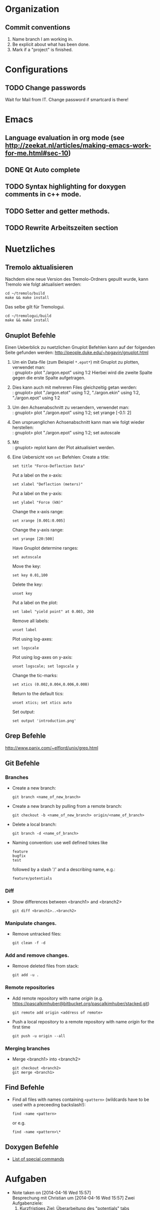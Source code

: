 #+STARTUP: logdone

* Organization

** Commit conventions
1. Name branch I am working in.
2. Be explicit about what has been done.
3. Mark if a "project" is finished.


* Configurations

** TODO Change passwords
Wait for Mail from IT. Change password if smartcard is there!


* Emacs

** Language evaluation in org mode (see http://zeekat.nl/articles/making-emacs-work-for-me.html#sec-10)
** DONE Qt Auto complete
   CLOSED: [2014-04-16 Wed 15:04]

** TODO Syntax highlighting for doxygen comments in c++ mode. 

** TODO Setter and getter methods. 

** TODO Rewrite Arbeitszeiten section


* Nuetzliches

** Tremolo aktualisieren

Nachdem eine neue Version des Tremolo-Ordners gepullt wurde, kann Tremolo wie folgt aktualisiert werden: 
: cd ~/tremolo/build
: make && make install

Das selbe gilt für Tremologui. 
: cd ~/tremologui/build
: make && make install


** Gnuplot Befehle

Einen Ueberblick zu nuetzlichen Gnuplot Befehlen kann auf der folgenden Seite gefunden werden: http://people.duke.edu/~hpgavin/gnuplot.html

1. Um ein Data-file (zum Beispiel =*.epot*=) mit Gnuplot zu plotten, verwendet man: \\
   : gnuplot> plot "./argon.epot" using 1:2
   Hierbei wird die zweite Spalte gegen die erste Spalte aufgetragen. 
2. Dies kann auch mit mehreren Files gleichzeitig getan werden: \\
   : gnuplot> plot "./argon.etot" using 1:2, "./argon.ekin" using 1:2, "./argon.epot" using 1:2
3. Um den Achsenabschnitt zu veraendern, verwendet man: \\
   : gnuplot> plot "./argon.epot" using 1:2; set yrange [-0.1: 2]
4. Den urspruenglichen Achsenabschnitt kann man wie folgt wieder herstellen: \\
   : gnuplot> plot "./argon.epot" using 1:2; set autoscale
5. Mit \\
   : gnuplot> replot 
   kann der Plot aktualisiert werden. 
6. Eine Uebersicht von =set= Befehlen: 
   Create a title:                  
   : set title "Force-Deflection Data" 
   Put a label on the x-axis:       
   : set xlabel "Deflection (meters)" 
   Put a label on the y-axis:       
   : set ylabel "Force (kN)"
   Change the x-axis range:         
   : set xrange [0.001:0.005]
   Change the y-axis range:         
   : set yrange [20:500] 
   Have Gnuplot determine ranges:   
   : set autoscale
   Move the key:                    
   : set key 0.01,100
   Delete the key:                  
   : unset key
   Put a label on the plot:         
   : set label "yield point" at 0.003, 260
   Remove all labels:               
   : unset label
   Plot using log-axes:             
   : set logscale
   Plot using log-axes on y-axis:   
   : unset logscale; set logscale y
   Change the tic-marks:            
   : set xtics (0.002,0.004,0.006,0.008)
   Return to the default tics:      
   : unset xtics; set xtics auto
   Set output:                      
   : set output 'introduction.png'

   
** Grep Befehle

http://www.panix.com/~elflord/unix/grep.html


** Git Befehle

*** Branches
- Create a new branch:
  : git branch <name_of_new_branch>
- Create a new branch by pulling from a remote branch:
  : git checkout -b <name_of_new_branch> origin/<name_of_branch>
- Delete a local branch:
  : git branch -d <name_of_branch>
- Naming convention: use well defined tokes like 
  : feature
  : bugfix
  : test
  followed by a slash '/' and a describing name, e.g.:
  : feature/potentials

*** Diff
- Show differences between <branch1> and <branch2>
  : git diff <branch1>..<branch2>

*** Manipulate changes. 
- Remove untracked files:
  : git clean -f -d

*** Add and remove changes. 
- Remove deleted files from stack:
  : git add -u .

*** Remote repositories
- Add remote repository with name /origin/ (e.g. https://pascalkimhuber@bitbucket.org/pascalkimhuber/stacked.git)
  : git remote add origin <address of remote> 
- Push a local repository to a remote repository with name /origin/ for the first time
  : git push -u origin --all

*** Merging branches
- Merge <branch1> into <branch2>
  : git checkout <branch2>
  : git merge <branch1>
  

** Find Befehle

- Find all files with names containing =<pattern>= (wildcards have to be used with a preceeding backslash!):
  : find -name <pattern> 
  or e.g. 
  : find -name <pattern>\*


** Doxygen Befehle

- [[http://www.stack.nl/~dimitri/doxygen/manual/commands.html#cmdc][List of special commands]]
  

* Aufgaben
  - Note taken on [2014-04-16 Wed 15:57] \\
	Besprechung mit Christian um [2014-04-16 Wed 15:57]
	Zwei Aufgabenziele: 
	1. Kurzfristiges Ziel:
	   Überarbeitung des "potentials" tabs
	   - Übernehme Elemente von "Datafile" tab
	   - Obere 2/3 des Tabs: Editor-Fenster in das ein Potentials-file geladen werden soll
		 - der Editor soll die Funktionen "open" and "save" bereitstellen
		 - open-button:
		   + soll erweiterbar sein (d.h. es sollen noch mögliche "Suchfunktionen" eingebunden werden können -> handler)
		   + vorerst: einen beliebigen Ordner öffnen
		   + nach .potential files filtern
		   + nachdem der Nutzer ein file ausgewählt hat, soll eine Kopie des files in den Projekt-Ordner gelegt werden mit dem Namen "PROJECTNAME.potentials"
		   + falls nach Sicherung eines .potential-files ein weiteres file geöffnet wird, soll eine Warnung zum "Datenverlust" abgegeben werden.
		 - save-button: 
		   + speichert die Änderungen im .potentials file.
	   - Stelle sicher, dass immer ein .validates-file erzeugt wird (notfalls auch leer (default)). 
	2. Langfristiges Ziel: 
	   - Verifizieren von Ensembles 
	   - etwas mit Monte-Carlo Methoden (siehe folgende Links)
		 - [[file:~/Work/literature/Possible%20Master%20topics/Combining%20molecular%20dynamics%20with%20Monte%20Carlo%20simulations.pdf][Combining molecular dynamics and Monte Carlo methods]]
		 - [[file:~/Work/literature/Possible%20Master%20topics/Uniform-acceptance%20force-bias%20Monte%20Carlo%20method%20with%20time%20scale%20to%20study%20solid-state%20diffusion.pdf][Uniform-acceptance force-bias Monte Carlo method]]

** TODO Refactoring of "Potentials" page [16/16]
   CLOCK: [2014-06-03 Tue 12:12]--[2014-06-03 Tue 13:57] =>  1:45
   CLOCK: [2014-06-02 Mon 12:11]--[2014-06-02 Mon 13:22] =>  1:11
   CLOCK: [2014-06-02 Mon 10:21]--[2014-06-02 Mon 11:25] =>  1:04
   CLOCK: [2014-05-28 Wed 14:03]--[2014-05-28 Wed 16:38] =>  2:35
   CLOCK: [2014-05-28 Wed 12:04]--[2014-05-28 Wed 12:45] =>  0:41
   CLOCK: [2014-05-27 Tue 15:15]--[2014-05-27 Tue 15:50] =>  0:35
   CLOCK: [2014-05-27 Tue 12:43]--[2014-05-27 Tue 14:15] =>  1:32
   CLOCK: [2014-05-26 Mon 10:48]--[2014-05-26 Mon 11:48] =>  1:00
   CLOCK: [2014-05-23 Fri 13:43]--[2014-05-23 Fri 15:27] =>  1:44
   CLOCK: [2014-05-22 Thu 16:58]--[2014-05-22 Thu 18:11] =>  1:13
   CLOCK: [2014-05-22 Thu 12:39]--[2014-05-22 Thu 16:10] =>  3:31
   CLOCK: [2014-05-21 Wed 16:20]--[2014-05-21 Wed 17:20] =>  1:00
   CLOCK: [2014-05-21 Wed 14:31]--[2014-05-21 Wed 16:11] =>  1:40
   CLOCK: [2014-05-16 Fri 17:44]--[2014-05-16 Fri 19:16] =>  1:32
   CLOCK: [2014-05-16 Fri 14:31]--[2014-05-16 Fri 16:36] =>  2:05
   CLOCK: [2014-05-15 Thu 12:33]--[2014-05-15 Thu 13:56] =>  1:23
   CLOCK: [2014-05-15 Thu 10:19]--[2014-05-15 Thu 11:24] =>  1:05
   CLOCK: [2014-05-14 Wed 16:51]--[2014-05-14 Wed 18:34] =>  1:43
   CLOCK: [2014-05-14 Wed 14:46]--[2014-05-14 Wed 15:37] =>  0:51
   CLOCK: [2014-05-14 Wed 14:30]--[2014-05-14 Wed 14:46] =>  0:16
   CLOCK: [2014-05-13 Tue 17:26]--[2014-05-13 Tue 19:03] =>  1:37
  - Note taken on [2014-06-16 Mon 13:36] \\
	Besprechung mit Christian
	Folgende Änderungen müssen noch durchgeführt werden: 
	1. Hinzufügen von "undo/redo" buttons
	2. Anpassen des "Solvers and Parallelization" tabs:
	   - Benenne tab in "Parallelization" um
	   - Entferne alles was mit den Solvern zu tun hat
  - Note taken on [2014-05-07 Wed 15:17] \\
	Besprechung mit Christian am [2014-05-07 Wed]
	
	Überarbeitung des "Potentials" tab - Zusammenfassung: 
	1. Behalte Trennung von Data und GUI bei: 
	   - PotentialParameter_Data enthält:
		 + Parser
		 + QStringList mit particle types
		 + ggfs. weitere Data
	   - PotentialParameter_GUI enthält alle benötigten Widgets: 
		 + Menüleiste mit "New", "Open", "Save" Button
		 + Editor-Fenster
		 + Platz für spätere Widgets
	2. Beschreibung der 3 Buttons: 
	   - "New" :: 
		 - gibt Warnung aus
		 - erstellt leeres $Project.potentials file
		 - ruft Parser auf und updated data (particle types etc.)
		 - erstellt zugehöriges $Project.validates file
	   - "Open" :: 
		 - öffnet eine Öffnen-Dialog
		 - gibt Warnung aus (nach Wahl eines files)
		 - erstellt lokale Kopie des ausgewählten files im Projekt-Ordner
		 - ruft Parser auf und updated data
		 - erstellt zugehöriges $Project.validates file
		 - WICHTIG: soll erweiterbar sein
	   - "Save" :: 
		 - nur enabled wenn $Project.potentials file sich geändert hat
		 - gibt Warnung aus
		 - speichert Änderungen im $Project.potentials file
		 - ruft Parser auf und updated data
		 - erstellt zugehöriges $Project.validates file
	3. "Save-All" button
	   Rufe slot des "Save"-Buttons auf, wenn der "Save-All" button des Main Windows angeklickt wurde.
	4. Eventuell noch "Undo" and "Redo" Buttons? 
*** DONE What interfaces are given? 
	 CLOSED: [2014-05-07 Wed 15:12]
**** DONE Where is the "Potentials" tab created?
	 CLOSED: [2014-05-07 Wed 15:12]
The PotentialParameterUI object is created in the constructor of the main window (see tremologui.h). It is a child object of TremoloGUI:
: PotentialParameterUI* potentialparametertab;
The potentialtab object is used in the following lines of tremologui.cpp
- l.106-109 :: Initialization of potentialparametertab and addition to the maintab widget
- l.110 :: Connect the isChanged(bool) signal of myProject to the setEnabled(bool) signal of potentialparametertab (derived from QWidget)
- l.112 :: Create a new PotentialParameter_Data object from the one saved in potentialparametertab. The copy is then used to construct the simulation tab.
- l.290 :: Connect the newSaveState() signal of potentialparametertab to the dataUpdateSavedStatus slot updating the state of the saveallbutton
- l.459 :: Checks save state of potentialparametertab
- l.651 :: TremoloGUI::projectChanged() sends update requests to all dataclasses. In potentialparametertab the reloadfile() method is called which is doing nothing??
- l.711 :: TremoloGUI::dataUpdateSavedStatus() updates the state of the saveallbutton
- l.719 :: TremoloGUI::dataSaveAllSlot() calls the saveslots from every dataclass. In potentialparametertab the fileSave() method is called.
- l.739,753,764 :: TremoloGUI::checkAndLoad/checkSavedStatusAndNewProject/checkSavedStatusAndOpenProject() set the save state of potentialparametertab. 
**** DONE What signals/slots are given?
	 CLOSED: [2014-05-07 Wed 15:12]
In PotentialParameterUI the following slots are needed within tremologui.cpp:
- setEnabled(bool) exists by default (since derived from QWidget)
The following signals are needed within tremologui.cpp:
- newSaveState() 
**** DONE Where are all the other classes created?
	 CLOSED: [2014-05-07 Wed 15:12]
**** DONE List of functions that must be present
	 CLOSED: [2014-05-07 Wed 15:12]
- bool issaved storing the save-state
- bool isSaved() 
  returns issaved 
  used in TremoloGUI::unsavedData() (see line 459 of tremologui.cpp)
  used in TremoloGUI::unsavedData() (see line 711 of tremologui.cpp)
- void setSavedStatus(bool status)
  sets the issaved variable to status
  used in TremoloGUI::checkandload/checkSavedStatusAndNewProject/checkSavedStatusAndOpenProject (see lines 739, 753 and 764 of tremologui.cpp)
- void reloadfile(QString filename)
  reload potentials file
  used in TremoloGUI::projectChanged() (see line 651 of tremologui.cpp)
- bool fileSave() (slot)
  save file and return true if everything is ok, false otherwise, ask for validity?
  used in TremoloGUI::dataSaveAllSlot() (see line 719 of tremologui.cpp)
- void newSaveState() (signal)
  should be emitted if the save state changes

*** DONE Implementation of new "Potentials" tab
	 CLOSED: [2014-05-07 Wed 15:12]
***** Example: Files for Datafile-tab
parametertextedit.h
parametertextedit.cpp
****** Description of parametertextedit.h and parametertextedit.cpp
- Two classes
  1. class textEditStatusBar : public QWidget
  2. class parameterTextEdit : public QMainWindow

***** Description of textEditStatusBar class

Implements the status bar in the "Datafile"-tab (just at the lower end of the window). 

The status bar consists of 4 different frames (QFrame) containing each a QLabel with
+ the current position of the cursor
+ a indicator that shows if the file has been changed
+ the type of the file
+ the name of the file

The layout is managed by a QHBoxLayout for the statusbar itself and for different GridLayouts for each of the frames. 

The following slots are implemented:
+ changeCurrentPos
+ setFilename
+ setEditMode
+ languageChange

***** Description of parameterTextEdit class

Implements a texteditor for datafiles in the "Datafile"-tab. It is essentially a QMainWindow with a QTextEdit. Moreover the class has a textEditStatusBar as child object.

The class contains the following children:
+ QTextEdit for the texteditor window
+ QToolBar a toolbar for the texteditor
+ QActions for all buttons on the toolbar
+ QStrings to save the parameter file and a suffix
+ textEditStatusBar 
+ bools for different indications

The layout is managed by only one QVBoxLayout. 

There are only a few method implemented in the class: 
+ bool isSaved() const // returns true if the file is saved
+ void setSavedStatus(bool status) // sets the status of the file
+ void fileLoad(QString File) // loads the file that is supposed to be edited
+ void renewTextEdit2() // ?

Slots:
+ void fileSave() // saves the file
+ void reloadfile(QString parameterFileIn) // reload the file
+ void clearBuffer(bool ask=true) // ?
+ void setLoadingfileStatus(bool status) // ?
+ void enableFileSaveAction(void) // ?
+ void changeCurrentPos (void) // ?
+ void fileOpen() // open new file
+ fileSaveAs() // save file as
+ textEditChanged // action if textEdit has been changed
+ virtual void languageChange() // set language

Signals:
+ void newSaveState() // is send if the save-state of the file changes
  
*** DONE Get overview over all source files that are used for the "Potentials" tab
	 CLOSED: [2014-05-07 Wed 15:13]
**** Main Window : PotentialParameterUI
Can be found in 
- potentialparameterui.h
- potentialparameterui.cpp

The class is derived from the PotentialParameterUISuperClass. 
It contains 
1. =ParticleWidget* particleWidget : public PotentialParameterWidget=
   Widget containing the upper half of the main window ("Particle types"). 
   The Widget contains
   - ParticleTable* particleTable : public PotentialParameterTable
   - PotentialParameter_Data* myPotentialParameter_Data
   - TremoloGUIConfig* myConfig
   - QPushButtons* disableParticleTypeButton and enableParticleTypeButton
   - QLabel* warningLabel
2. =QTabWidget* potentialsTabWidget=
   This tab widget is the main tab bar for the second half of the main window (potential selection).
   It hosts the following tabs: 
   - "Non-bonded Potentials" (-> nonBondedTabWidget)
   - "Bonded Potentials (off)" (-> bondedTabWidget)
   - "TB tapered Potentials (off)" (-> tbTaperedWidget and tbTaperedTabWidget)
3. =QTabWidget* bondedTabWidget=
   This tab widget is the main tab bar for the "Bonded Potentials (off)" page. 
   It contains the following widgets (all child objects of the PotentialParamerUI class): 
   - AngleWidget* angleWidget
   - BondsWidget* bondsWidget
   - ImproperWidget* improperWidget
4. =QTabWidget* nonBondedTabWidget=
   This tab widget is the main tab bar for the "Non-bonded Potentials" page. 
   It contains all widgets for the different potentials (all child objects of the PotentialParameterUI class):
   - QWidget* brennerWidget and Q3Table* brennerTable;
   - EamWidget* eamWidget;
   - Q3VBox* coulomb_ERFCBox and Coulomb_ERFCWidget* coulomb_ERFCWidget;
   - LennardJonesWidget* lennardJonesWidget;
   - M_N_LennardJonesWidget* m_n_lennardJonesWidget;
   - LJSplineWidget* ljSplineWidget;
   - LJSpline2Widget* ljSpline2Widget;
   - RSL2Widget* rsl2Widget;
   - StiWeWidget* stiWeWidget;
   - StiWe3BodyWidget* stiWe3BodyWidget;
   - SuttonChenWidget* suttonChenWidget;
   - Q3VBox* tersoffBox;
5. =QTabWidget* tbTaperedTabWidget=
   This tab widget is the main tab bar for the "TB tapered Potentials (off)". 
   It is contained in the QWidget* tbTaperedWidget and contains the following widges (all child object of the PotentialParameterUI class):
   - TBBuckinghamWidget* tbBuckinghamWidget;
   - TBTaperedGen1Widget* tbTaperedGen1Widget;
   - TBTaperedGen2Widget* tbTaperedGen2Widget;
   - TBMorseWidget* tbmorseWidget;
   - BN3bodyWidget* bn3bodyWidget;
   - DampedDispWidget* dampedDispWidget;

**** Corresponding data file: PotentialParameter_Data
****** Implements:
class PotentialParameter_Data	   
****** Description:
The class contains all data that is necessary to write the potentials and the validates file. 
******* Members (only important ones)
- instances of all potentials 
- pointer to the project (Project_Control* myProject)
- pointer to the configuration (TremoloGUIConfig* myConfig)
- a parser (ParameterParser* myParser)
- pointer to the PotentialParameterUI parent class (PotentialParameterUISuperClass* parentUI)
- booleans to indicate which potentials are going to be used
- boolean loadingFile (if true some tests are skipped -> faster loading)
******* Member functions (only important ones)
- getter and setter methods for all potentials
- saveValues(): uses the Output of the parser and saves all data from the file into the data structure - this method is called within ParameterParser::parseFile()
- writeToFile(): Opens a file for writing, calls toParameterFileString() and writes all data to the file
- writeToValidatesFile(): Analougously to writeToFile() but for the validates data.
- readFromFile(): starts the parser for the given file and then saves all data to the data structure
- projectHasChanged(): important SLOT that is called whenever something in the project changed (sinal of Project_Control* myProject) - it calls clear() and readFromFile()
- SIGNALS: signals that indicate if a potential changed
- SLOTS: slots for removing/setting potential data
- some helper methods for file writing (getPOTENTIALNAMEDataFileString()) for each potential
******* Constructor
1. Set myConfing, myProject, p_parent_UI
2. Create all potential objects
3. Set all m_usePOTENTIALNAME booleans to false
4. Set loadingFile boolean to false
5. Initialize myParser and register data class of this in parser
6. Add some connections 
****** Derived classes:
None. 
****** Questions:
- By which classes is the PotentialParameter_Data class used? 
****** Must be changed?
Yes. 
This class reads from the file and writes the potentials/validats files. 
- The writing functionality must be deleted
- The parsing functionality must be maintained		 
*** DONE Draft for the new "Potentials" tab
	 CLOSED: [2014-06-02 Mon 10:23]
	- Note taken on [2014-05-13 Tue 19:00] \\
	  Questions: 
	  - How is the content of a file stored in QTextEdit?
	  - Does it needs the underlying file?
	  - Can a file be savely loaded by QTextEdit and changes made in the QTextEdit without modifying the initial file? 
	  Answers: 
	  It seems that QTextEdit does not need an underlying file: 
	  The text of a QFile is loaded in the QTextEdit using setText() which only needs a QString. 
	  The underlying file can be closed after loading and is not modified afterwards. This only depends on the save method.
	- Note taken on [2014-05-13 Tue 17:28] \\
	  1. At creation of a new project -> create empty .potentials and .validates files.
	  2. Warning at "Save" button: try to avoid warnings at "New" and "Open" buttons. 
	     - For the "New" button: NO warning necessary -> only warning when hitting "Save" button
	     - For the "Open" button: Depends how the editor loads the file.
**** DONE Draft for PotentialTextEditStatusBar : public QWidget
	 CLOSED: [2014-05-14 Wed 18:05]
***** Specifications: 
Status bar having the following fields: (from left to right)
1. Current position in line and column
2. Save status
3. Current status (File loaded + name, file saved, created new file, file modified)
4. Name of the file
***** Members:
QHBoxLayout* textEditStatusBarLayout
QGridLayout* frame1Layout
QGridLayout* frame2Layout
QGridLayout* frame3Layout
QGridLayout* frame4Layout
QFrame* frame1 // for current position
QFrame* frame2 // for save status
QFrame* frame3 // for current status
QFrame* frame4 // for name of the file
QLabel* label1 // for current position
QLabel* label2 // for save status
QLabel* label3 // for current status
QLabel* label4 // for name of the file
***** Slots: 
void setCurrentPos(int lin = 0, int col = 0)
void setSaveStatus(bool saved = true)
void setCurrentStatus(QString message)
void setFileName(QString filename)
void languageChange()
*** DONE Change ParticleType class
*** DONE Make a list of all files that are not needed anymore
	 CLOSED: [2014-05-28 Wed 15:30]
	1. [X] anglewidget.h
	2. [X] angletable.h
	3. [X] angle.h
	4. [X] bn3bodywidget.h
	5. [X] bn3bodytable.h
	6. [X] bn3body.h
	7. [X] bondswidget.h
	8. [X] bondtable.h
	9. [X] bond.h
	10. [X] eamwidget.h
	11. [X] eam.h
	12. [X] dampeddispwidget.h
	13. [X] dampeddisptable.h
	14. [X] dampeddisp.h
	15. [X] particlewidget.h
	16. [X] particletable.h
	17. [X] torsionwidget.h
	18. [X] torsiontable.h
	19. [X] torsion.h
	20. [X] m_n_lennardjoneswidget.h
	21. [X] m_n_lennardjonestable.h
	22. [X] m_n_lennardjones.h
	23. [X] lennardjoneswidget.h
	24. [X] lennardjonestable.h
	25. [X] lennardjones.h
	26. [X] ljsplinewidget.h
	27. [X] ljsplinetable.h
	28. [X] ljspline.h
	29. [X] ljspline2widget.h
	30. [X] ljspline2table.h
	31. [X] ljspline2.h
	32. [X] improperwidget.h
	33. [X] impropertable.h
	34. [X] improper_datatype.h
	35. [X] coulomb_erfcwidget.h
	36. [X] coulomb_erfctable.h
	37. [X] coulomb_erfc_datatype.h
	38. [X] qtaperwidget.h
	39. [X] qtapertable.h
	40. [X] qtaper_datatype.h
	41. [X] rsl2widget.h
	42. [X] rsl2table.h
	43. [X] rsl2.h
	44. [X] stiwewidget.h
	45. [X] stiwetable.h
	46. [X] stiwe.h
	47. [X] stiwe3bodywidget.h
	48. [X] stiwe3bodytable.h
	49. [X] stiwe3body.h
	50. [X] suttonchenwidget.h
	51. [X] suttonchentable.h
	52. [X] suttonchen.h
	53. [X] tbbuckinghamwidget.h
	54. [X] tbbuckinghamtable.h
	55. [X] tbbuckingham.h
	56. [X] tbmorsewidget.h
	57. [X] tbmorsetable.h
	58. [X] morse.h
	59. [X] tbtaperedgen1widget.h
	60. [X] tbtaperedgen1table.h
	61. [X] tbtaperedgen1.h
	62. [X] tbtaperedgen2widget.h
	63. [X] tbtaperedgen2table.h
	64. [X] tbtaperedgen2.h
	65. [X] tersoffwidget.h
	66. [X] tersoffparticletable.h
	67. [X] tersoffparticle.h
	68. [X] tersoffmixitwidget.h
	69. [X] tersoffmixittable.h
	70. [X] tersoffmixit.h 
*** DONE Change Makefile? 
	 CLOSED: [2014-06-11 Wed 12:31]
	- Note taken on [2014-05-15 Thu 13:51] \\
	  In order to add/remove source files of cmake configuration. 
	  1. Go to cmake folder. 
	  2. in CMakeLists.txt add/remove corresponding source files. 
	  3. call ccmake and add local installation path. 
	  4. run cmake, make, and make install.
*** DONE Adapt all interfaces to PotentialParameterUI
	 CLOSED: [2014-06-11 Wed 12:31]
**** DONE In tremologui.cpp
	 CLOSED: [2014-06-02 Mon 11:11]

**** DONE Outputmeasurement?
	 CLOSED: [2014-06-11 Wed 12:31]
*** DONE Proper error handling in PotentialParameter_Data class. 
	 CLOSED: [2014-06-11 Wed 12:30]
This concerns the methods: 
- void PotentialParameter_Data::writeValidatesFile(QString filename)
- bool PotentialParameter_Data::saveValues( QStringList keywordsIn, QStringList identifierListIn, ParseReturnList returnValueListIn )

*** DONE Determine if QFileDialog::openFileName() works properly (in particular the filter)
	 CLOSED: [2014-06-11 Wed 12:30]
*** DONE Debugging [7/7]
	 CLOSED: [2014-06-16 Mon 18:02]
	CLOCK: [2014-06-11 Wed 10:00]--[2014-06-11 Wed 12:41] =>  2:41
	CLOCK: [2014-06-05 Thu 12:19]--[2014-06-05 Thu 13:21] =>  1:02
	CLOCK: [2014-06-05 Thu 10:28]--[2014-06-05 Thu 11:30] =>  1:02
	CLOCK: [2014-06-04 Wed 15:00]--[2014-06-04 Wed 18:02] =>  3:02
	CLOCK: [2014-06-04 Wed 12:48]--[2014-06-04 Wed 13:57] =>  1:09
	CLOCK: [2014-06-03 Tue 15:24]--[2014-06-03 Tue 15:58] =>  0:34
**** DONE Load file at startup
	 CLOSED: [2014-06-03 Tue 15:44]
**** DONE createFile() slot
	 CLOSED: [2014-06-04 Wed 16:38]
After starting tremologui and loading a project. The newFileAction does not give a warning when unsaved data is given in the textedit. (Only at the first time!)
**** DONE Rewrite warning dialogs
	 CLOSED: [2014-06-04 Wed 17:51]
The warning is displayed whenever:
- the save button is activated
- the saveAll button is activated
- a new project is created
- a project is opened
**** DONE Fix status bar
	 CLOSED: [2014-06-05 Thu 13:12]
- [X] Adapt size of status bar.
- [X] Add connections for the status bar. 
**** DONE Set connections. 
	 CLOSED: [2014-06-05 Thu 13:12]
Missing connections: 
- [X] file name in status bar
- [X] connection for dataChanged() signal
**** DONE Rewrite tooltips for buttons
	 CLOSED: [2014-06-05 Thu 13:12]
**** DONE Write getter and setter for lastError member. 
	 CLOSED: [2014-06-11 Wed 12:10]
*** DONE Add "open project file" action
	 CLOSED: [2014-06-18 Wed 16:42]
	CLOCK: [2014-06-18 Wed 16:00]--[2014-06-18 Wed 16:42] =>  0:42
*** DONE Add "undo/redo" actions
	 CLOSED: [2014-06-18 Wed 16:42]
	CLOCK: [2014-06-16 Mon 18:03]--[2014-06-16 Mon 18:46] =>  0:43
	CLOCK: [2014-06-16 Mon 13:30]--[2014-06-16 Mon 13:55] =>  0:25
*** DONE Clean "Solvers and Parallelization tab"
	 CLOSED: [2014-06-18 Wed 17:54]
	CLOCK: [2014-06-18 Wed 16:43]--[2014-06-18 Wed 17:54] =>  1:11
*** DONE Change font in text edit (for example in ubuntu)
	 CLOSED: [2014-06-24 Tue 13:31]
*** DONE Adapt Manual
	 CLOSED: [2014-06-30 Mon 11:03]
	CLOCK: [2014-06-25 Wed 16:01]--[2014-06-25 Wed 17:50] =>  1:49
	CLOCK: [2014-06-25 Wed 13:31]--[2014-06-25 Wed 15:00] =>  1:29
	CLOCK: [2014-06-24 Tue 13:34]--[2014-06-24 Tue 13:58] =>  0:24
	CLOCK: [2014-06-24 Tue 12:10]--[2014-06-24 Tue 13:34] =>  1:24
The source files for the manual are written in file:~/tremologui/doc/. 
**** Example text for the manual
The potential parameter tab provides a text editor for editing the potential file of your current project. 
<figure1>
The text editor allows basic text editing functionalities. 
The statusbar at the foot of the editor displays information about the cursor position, whether the file is modified or not, status messages and the path to the potential file. 
The toolbar provides loading and saving functionalities for potential files. 
- Revert To Project Stage: loads the potential file of your current project directory to the text editor. 
- Clear File: Deletes all the text in the text editor. Note that the undo/redo history is cleared by this action. 
- Open File: Opens a dialog window for potential file selection.
- Save File To Project: Saves the current state of the text editor to the potential file of your current project. Note that your current potential file is overwritten by this action. 

Additional information about the structure of potential files can be found in the Tremolo manual. 


*** TODO Change screenshot in Tremolo-Manual

** TODO Enable mpi-capable simulation in tremologui. 
   CLOCK: [2014-07-09 Wed 14:12]--[2014-07-09 Wed 15:47] =>  1:35
   CLOCK: [2014-07-08 Tue 12:28]--[2014-07-08 Tue 14:03] =>  1:35
   CLOCK: [2014-07-07 Mon 13:56]--[2014-07-07 Mon 15:19] =>  1:23
   CLOCK: [2014-07-02 Wed 14:08]--[2014-07-02 Wed 16:05] =>  1:57
   CLOCK: [2014-06-30 Mon 12:02]--[2014-06-30 Mon 12:35] =>  0:33
   CLOCK: [2014-06-30 Mon 11:00]--[2014-06-30 Mon 12:01] =>  1:01
   CLOCK: [2014-06-23 Mon 14:35]--[2014-06-23 Mon 14:50] =>  0:15
   - Note taken on [2014-06-23 Mon 14:41] \\
	 Enable parallel-simulation functionality to tremologui. 
	 The following tasks have to be done: 
	 - Add option for local MPI-command to preference panel (has to be investigated) s.t. the local MPI command can be stated (xxx)
	 - The "Start" button on the simulation tab should be capable to differentiate between the sequentiel and the parallel simulation by means of the number of processes given in the parallelization tab. 
	   The starting command is =xxx -np x*y*z tremolo_mpi -p x,y,z, (-vx) project.tremolo=.
*** DONE Add text edit for local MPI-command to preference panel 
	 CLOSED: [2014-07-08 Tue 12:29]
	- Note taken on [2014-07-07 Mon 13:58] \\
	  The interface for the preference panel is stored in the class TGCCange in tgcchange.h
For this the following has to be done: 
1. [X] in tgCCange: 
   - [X] add appropriate members
   - [X] add appropriate slot -> /not necessary/
   - [X] adapt constructor and languageChange()
2. [-] in TremoloGUIConfig: 
   - [ ] maybe add an extern variable
   - [X] add appropriate members and key for QSettings object
   - [ ] slot for testing the command?
   - [X] appropriate signals
   - [X] adapt constructor
   - [X] adapt destructor
   - [X] appropriate getter and setter methods
   - [X] adapt changeConfig()
*** DONE Fix storing of "Parallel simulation executable" in the Preference Panel
	 CLOSED: [2014-07-03 Thu 14:47]
	CLOCK: [2014-07-03 Thu 12:35]--[2014-07-03 Thu 14:47] =>  2:12
*** DONE Continue to edit runsimulationui.h and runsimulationui.cpp
	 CLOSED: [2014-07-09 Wed 15:06]
*** TODO Review runsimulation.h and runsimulation.cpp
*** TODO Add checking routine if line edit with local MPI-command is empty or not valid
*** TODO Ask Christian about default value of local MPI command. Should there be a hint in which order the flags are supposed to be used? 
*** TODO Add parallel simulation functionality to tremologui using the given MPI command and the number of processes indicated in the "Parallelization" tab.

** TODO Change all author details and email adresses
*** TODO change email adress in tremologuiconfig.cpp (ask Christian again). 

* Arbeitszeit
#+BEGIN: clocktable :maxlevel 3 :scope file :block thisweek
Clock summary at [2014-07-09 Wed 15:47], for week 2014-W28.

| Headline                                     | Time   |      |
|----------------------------------------------+--------+------|
| *Total time*                                 | *4:33* |      |
|----------------------------------------------+--------+------|
| Aufgaben                                     | 4:33   |      |
| \__ TODO Enable mpi-capable simulation in... |        | 4:33 |
#+END:

** Überstunden
| Week     |     Time |  Overtime |
|----------+----------+-----------|
| 2014-W20 |    10:32 |  01:32:00 |
| 2014-W21 |    09:08 |  00:08:00 |
| 2014-W22 |    12:55 |  03:55:00 |
| 2014-W23 |    10:49 |  01:49:00 |
| 2014-W24 |     7:41 | -01:19:00 |
| 2014-W25 |     8:01 | -00:59:00 |
| 2014-W26 |     5:21 | -03:39:00 |
| 2014-W27 |     5:43 | -03:17:00 |
| 2014-W28 |     4:33 | -04:27:00 |
|----------+----------+-----------|
| Total    | 74:43:00 | -06:17:00 |
#+TBLFM: $3=$2-9*3600;T::@>$2=vsum(@2$2..@-1$2);T::@>$3=vsum(@2$3..@-1$3);T::



* Fragen [5/8]

1. [X] Wann können branches aus dem Repository gelöscht werden? Von welchem Branch soll ich jetzt abzweigen? 
   /Immer vom master-Branch abzweigen. Im Zweifelsfall nochmal nachfragen./
2. [X] Frage an Christian: Sollen particles im validates file auch disabled werden können?
   /Nein./
3. [X] Option "Save as" in potentials tab? Evtl. Speichere schon verwendete Potentiale in extra Struktur?
   /Nein./
4. [X] Was soll im unteren 1/3 der "Potentials" Seite stehen?
   /Voerst leer lassen. Soll nachher Platz für weitere Funktionalitäten bieten./
5. [X] Was ist mit PotentialParameterData? Dies muss an den simulationtab übergeben werden (see tremologui.cpp, line 112)
       Braucht die Potentials Seite einen Parser, damit ein PotentialParameterData Objekt erstellt werden kann?
   /Parser soll vorhanden sein. Auch das PotentialParameter_Data Objekt soll weiterhin bestehen bleiben./
6. [ ] Öffnet man ein neues Projekt, wenn man bei einem vorangegangenen Projekt nicht gesicherte Änderungen hat, dann erscheint zunächst eine Warnung, dass man noch ungesicherte Daten hat. Klickt man auf "Speichern" erscheint dann nochmals eine Warnung für den Potentialstab. Soll ich das ändern? (Eine Möglichkeit wäre evtl. im saveAll slot in tremologui.cpp den savestate des potentialstab auf true zu setzen).
8. [ ] Sollte es einen Button geben, mit dem man das aktuelle Potentialsfile laden kann? 


* SUMMARY
1. How and where is the simulation run?

